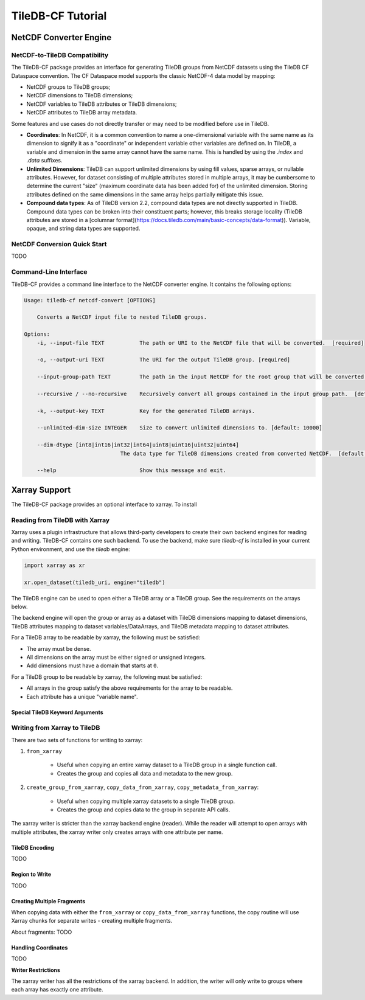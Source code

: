 .. _tutorial:

******************
TileDB-CF Tutorial
******************


NetCDF Converter Engine
=======================

NetCDF-to-TileDB Compatibility
------------------------------

The TileDB-CF package provides an interface for generating TileDB groups from NetCDF datasets using the TileDB CF Dataspace convention. The CF Dataspace model supports the classic NetCDF-4 data model by mapping:

* NetCDF groups to TileDB groups;
* NetCDF dimensions to TileDB dimensions;
* NetCDF variables to TileDB attributes or TileDB dimensions;
* NetCDF attributes to TileDB array metadata.

Some features and use cases do not directly transfer or may need to be modified before use in TileDB.

* **Coordinates**: In NetCDF, it is a common convention to name a one-dimensional variable with the same name as its dimension to signify it as a "coordinate" or independent variable other variables are defined on. In TileDB, a variable and dimension in the same array cannot have the same name. This is handled by using the `.index` and `.data` suffixes.

* **Unlimited Dimensions**: TileDB can support unlimited dimensions by using fill values, sparse arrays, or nullable attributes. However, for dataset consisting of multiple attributes stored in multiple arrays, it may be cumbersome to determine the current "size" (maximum coordinate data has been added for) of the unlimited dimension. Storing attributes defined on the same dimensions in the same array helps partially mitigate this issue.

* **Compound data types**: As of TileDB version 2.2, compound data types are not directly supported in TileDB. Compound data types can be broken into their constituent parts; however, this breaks storage locality (TileDB attributes are stored in a [columnar format](https://docs.tiledb.com/main/basic-concepts/data-format)). Variable, opaque, and string data types are supported.


NetCDF Conversion Quick Start
-----------------------------

TODO


Command-Line Interface
----------------------

TileDB-CF provides a command line interface to the NetCDF converter engine. It contains the following options:

.. code:: bash

    Usage: tiledb-cf netcdf-convert [OPTIONS]

        Converts a NetCDF input file to nested TileDB groups.

    Options:
        -i, --input-file TEXT           The path or URI to the NetCDF file that will be converted.  [required]

        -o, --output-uri TEXT           The URI for the output TileDB group. [required]

        --input-group-path TEXT         The path in the input NetCDF for the root group that will be converted.  [default: /]

        --recursive / --no-recursive    Recursively convert all groups contained in the input group path.  [default: True]

        -k, --output-key TEXT           Key for the generated TileDB arrays.

        --unlimited-dim-size INTEGER    Size to convert unlimited dimensions to. [default: 10000]

        --dim-dtype [int8|int16|int32|int64|uint8|uint16|uint32|uint64]
                                  The data type for TileDB dimensions created from converted NetCDF.  [default: uint64]

        --help                          Show this message and exit.


Xarray Support
==============

The TileDB-CF package provides an optional interface to xarray. To install

Reading from TileDB with Xarray
-------------------------------

Xarray uses a plugin infrastructure that allows third-party developers to create their own backend engines for reading and writing. TileDB-CF contains one such backend. To use the backend, make sure `tiledb-cf` is installed in your current Python environment, and use the `tiledb` engine:

.. code:: python

    import xarray as xr

    xr.open_dataset(tiledb_uri, engine="tiledb")

The TileDB engine can be used to open either a TileDB array or a TileDB group. See the requirements on the arrays below.

The backend engine will open the group or array as a dataset with TileDB dimensions mapping to dataset dimensions, TileDB attributes mapping to dataset variables/DataArrays, and TileDB metadata mapping to dataset attributes.


For a TileDB array to be readable by xarray, the following must be satisfied:

* The array must be dense.
* All dimensions on the array must be either signed or unsigned integers.
* Add dimensions must have a domain that starts at ``0``.

For a TileDB group to be readable by xarray, the following must be satisfied:

* All arrays in the group satisfy the above requirements for the array to be readable.
* Each attribute has a unique "variable name".

Special TileDB Keyword Arguments
^^^^^^^^^^^^^^^^^^^^^^^^^^^^^^^^^


Writing from Xarray to TileDB
-----------------------------

There are two sets of functions for writing to xarray:

1. ``from_xarray``

    * Useful when copying an entire xarray dataset to a TileDB group in a single function call.
    * Creates the group and copies all data and metadata to the new group.

2. ``create_group_from_xarray``, ``copy_data_from_xarray``, ``copy_metadata_from_xarray``:

    * Useful when copying multiple xarray datasets to a single TileDB group.
    * Creates the group and copies data to the group in separate API calls.

The xarray writer is stricter than the xarray backend engine (reader). While the reader will attempt to open arrays with multiple attributes, the xarray writer only creates arrays with one attribute per name.


TileDB Encoding
^^^^^^^^^^^^^^^

TODO

Region to Write
^^^^^^^^^^^^^^^

TODO

Creating Multiple Fragments
^^^^^^^^^^^^^^^^^^^^^^^^^^^

When copying data with either the ``from_xarray`` or ``copy_data_from_xarray`` functions, the copy routine will use Xarray chunks for separate writes - creating multiple fragments.

About fragments: TODO

Handling Coordinates
^^^^^^^^^^^^^^^^^^^^

TODO

**Writer Restrictions**

The xarray writer has all the restrictions of the xarray backend. In addition, the writer will only write to groups where each array has exactly one attribute.
